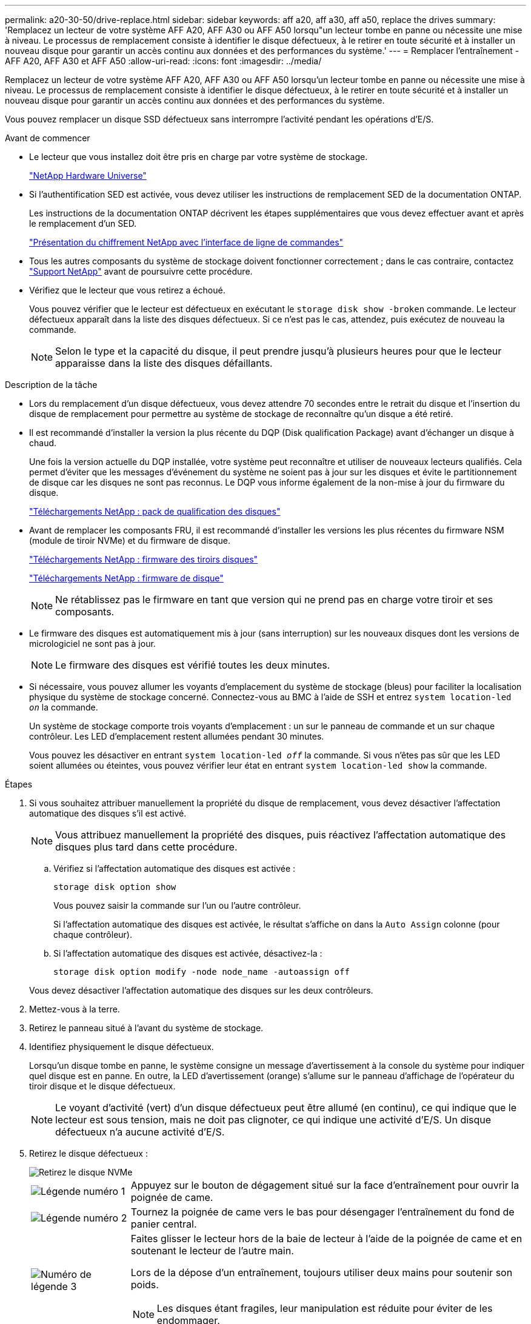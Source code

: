 ---
permalink: a20-30-50/drive-replace.html 
sidebar: sidebar 
keywords: aff a20, aff a30, aff a50, replace the drives 
summary: 'Remplacez un lecteur de votre système AFF A20, AFF A30 ou AFF A50 lorsqu"un lecteur tombe en panne ou nécessite une mise à niveau. Le processus de remplacement consiste à identifier le disque défectueux, à le retirer en toute sécurité et à installer un nouveau disque pour garantir un accès continu aux données et des performances du système.' 
---
= Remplacer l'entraînement - AFF A20, AFF A30 et AFF A50
:allow-uri-read: 
:icons: font
:imagesdir: ../media/


[role="lead"]
Remplacez un lecteur de votre système AFF A20, AFF A30 ou AFF A50 lorsqu'un lecteur tombe en panne ou nécessite une mise à niveau. Le processus de remplacement consiste à identifier le disque défectueux, à le retirer en toute sécurité et à installer un nouveau disque pour garantir un accès continu aux données et des performances du système.

Vous pouvez remplacer un disque SSD défectueux sans interrompre l'activité pendant les opérations d'E/S.

.Avant de commencer
* Le lecteur que vous installez doit être pris en charge par votre système de stockage.
+
https://hwu.netapp.com["NetApp Hardware Universe"^]

* Si l'authentification SED est activée, vous devez utiliser les instructions de remplacement SED de la documentation ONTAP.
+
Les instructions de la documentation ONTAP décrivent les étapes supplémentaires que vous devez effectuer avant et après le remplacement d'un SED.

+
https://docs.netapp.com/us-en/ontap/encryption-at-rest/index.html["Présentation du chiffrement NetApp avec l'interface de ligne de commandes"^]

* Tous les autres composants du système de stockage doivent fonctionner correctement ; dans le cas contraire, contactez https://mysupport.netapp.com/site/global/dashboard["Support NetApp"] avant de poursuivre cette procédure.
* Vérifiez que le lecteur que vous retirez a échoué.
+
Vous pouvez vérifier que le lecteur est défectueux en exécutant le `storage disk show -broken` commande. Le lecteur défectueux apparaît dans la liste des disques défectueux. Si ce n'est pas le cas, attendez, puis exécutez de nouveau la commande.

+

NOTE: Selon le type et la capacité du disque, il peut prendre jusqu'à plusieurs heures pour que le lecteur apparaisse dans la liste des disques défaillants.



.Description de la tâche
* Lors du remplacement d'un disque défectueux, vous devez attendre 70 secondes entre le retrait du disque et l'insertion du disque de remplacement pour permettre au système de stockage de reconnaître qu'un disque a été retiré.
* Il est recommandé d'installer la version la plus récente du DQP (Disk qualification Package) avant d'échanger un disque à chaud.
+
Une fois la version actuelle du DQP installée, votre système peut reconnaître et utiliser de nouveaux lecteurs qualifiés. Cela permet d'éviter que les messages d'événement du système ne soient pas à jour sur les disques et évite le partitionnement de disque car les disques ne sont pas reconnus. Le DQP vous informe également de la non-mise à jour du firmware du disque.

+
https://mysupport.netapp.com/site/downloads/firmware/disk-drive-firmware/download/DISKQUAL/ALL/qual_devices.zip["Téléchargements NetApp : pack de qualification des disques"^]

* Avant de remplacer les composants FRU, il est recommandé d'installer les versions les plus récentes du firmware NSM (module de tiroir NVMe) et du firmware de disque.
+
https://mysupport.netapp.com/site/downloads/firmware/disk-shelf-firmware["Téléchargements NetApp : firmware des tiroirs disques"^]

+
https://mysupport.netapp.com/site/downloads/firmware/disk-drive-firmware["Téléchargements NetApp : firmware de disque"^]

+
[NOTE]
====
Ne rétablissez pas le firmware en tant que version qui ne prend pas en charge votre tiroir et ses composants.

====
* Le firmware des disques est automatiquement mis à jour (sans interruption) sur les nouveaux disques dont les versions de micrologiciel ne sont pas à jour.
+

NOTE: Le firmware des disques est vérifié toutes les deux minutes.

* Si nécessaire, vous pouvez allumer les voyants d'emplacement du système de stockage (bleus) pour faciliter la localisation physique du système de stockage concerné. Connectez-vous au BMC à l'aide de SSH et entrez `system location-led _on_` la commande.
+
Un système de stockage comporte trois voyants d'emplacement : un sur le panneau de commande et un sur chaque contrôleur. Les LED d'emplacement restent allumées pendant 30 minutes.

+
Vous pouvez les désactiver en entrant `system location-led _off_` la commande. Si vous n'êtes pas sûr que les LED soient allumées ou éteintes, vous pouvez vérifier leur état en entrant `system location-led show` la commande.



.Étapes
. Si vous souhaitez attribuer manuellement la propriété du disque de remplacement, vous devez désactiver l'affectation automatique des disques s'il est activé.
+

NOTE: Vous attribuez manuellement la propriété des disques, puis réactivez l'affectation automatique des disques plus tard dans cette procédure.

+
.. Vérifiez si l'affectation automatique des disques est activée :
+
`storage disk option show`

+
Vous pouvez saisir la commande sur l'un ou l'autre contrôleur.

+
Si l'affectation automatique des disques est activée, le résultat s'affiche `on` dans la `Auto Assign` colonne (pour chaque contrôleur).

.. Si l'affectation automatique des disques est activée, désactivez-la :
+
`storage disk option modify -node node_name -autoassign off`

+
Vous devez désactiver l'affectation automatique des disques sur les deux contrôleurs.



. Mettez-vous à la terre.
. Retirez le panneau situé à l'avant du système de stockage.
. Identifiez physiquement le disque défectueux.
+
Lorsqu'un disque tombe en panne, le système consigne un message d'avertissement à la console du système pour indiquer quel disque est en panne. En outre, la LED d'avertissement (orange) s'allume sur le panneau d'affichage de l'opérateur du tiroir disque et le disque défectueux.

+

NOTE: Le voyant d'activité (vert) d'un disque défectueux peut être allumé (en continu), ce qui indique que le lecteur est sous tension, mais ne doit pas clignoter, ce qui indique une activité d'E/S. Un disque défectueux n'a aucune activité d'E/S.

. Retirez le disque défectueux :
+
image::../media/drw_nvme_drive_replace_ieops-1904.svg[Retirez le disque NVMe]

+
[cols="1,4"]
|===


 a| 
image::../media/icon_round_1.png[Légende numéro 1]
 a| 
Appuyez sur le bouton de dégagement situé sur la face d'entraînement pour ouvrir la poignée de came.



 a| 
image::../media/icon_round_2.png[Légende numéro 2]
 a| 
Tournez la poignée de came vers le bas pour désengager l'entraînement du fond de panier central.



 a| 
image::../media/icon_round_3.png[Numéro de légende 3]
 a| 
Faites glisser le lecteur hors de la baie de lecteur à l'aide de la poignée de came et en soutenant le lecteur de l'autre main.

Lors de la dépose d'un entraînement, toujours utiliser deux mains pour soutenir son poids.


NOTE: Les disques étant fragiles, leur manipulation est réduite pour éviter de les endommager.

|===
. Attendre au moins 70 secondes avant d'insérer le lecteur de remplacement.
. Insérer le lecteur de remplacement :
+
.. Avec la poignée de came en position ouverte, insérer l'entraînement à l'aide des deux mains.
.. Poussez doucement jusqu'à ce que le lecteur s'arrête.
.. Fermez la poignée de la came de sorte que le lecteur soit bien en place dans le fond de panier central et que la poignée s'enclenche.
+
Assurez-vous de fermer lentement la poignée de came de manière à ce qu'elle s'aligne correctement sur la face de l'entraînement.



. Vérifiez que le voyant d'activité (vert) du lecteur est allumé.
+
Lorsque le voyant d'activité du lecteur est allumé, cela signifie que le lecteur est alimenté. Lorsque le voyant d'activité du lecteur clignote, cela signifie que le lecteur est alimenté et que les E/S sont en cours. Si le micrologiciel du lecteur est mis à jour automatiquement, le voyant clignote.

. Si vous remplacez un autre lecteur, répétez les étapes 3 à 8.
. Réinstallez le panneau à l'avant du système de stockage.
. Si vous avez désactivé l'affectation automatique de disques à l'étape 1, affectez manuellement la propriété des disques, puis réactivez l'affectation automatique de disques si nécessaire :
+
.. Afficher tous les disques non propriétaires :
+
`storage disk show -container-type unassigned`

+
Vous pouvez saisir la commande sur l'un ou l'autre contrôleur.

.. Affectez chaque disque :
+
`storage disk assign -disk disk_name -owner owner_name`

+
Vous pouvez saisir la commande sur l'un ou l'autre contrôleur.

+
Vous pouvez utiliser le caractère générique pour attribuer plusieurs lecteurs à la fois.

.. Réactivez l'affectation automatique des disques si nécessaire :
+
`storage disk option modify -node node_name -autoassign on`

+
Vous devez réactiver l'affectation automatique des disques sur les deux contrôleurs.



. Retournez la pièce défectueuse à NetApp, tel que décrit dans les instructions RMA (retour de matériel) fournies avec le kit.
+
Contactez l'assistance technique à l'adresse https://mysupport.netapp.com/site/global/dashboard["Support NetApp"], 888-463-8277 (Amérique du Nord), 00-800-44-638277 (Europe) ou +800-800-80-800 (Asie/Pacifique) si vous avez besoin du numéro RMA ou de l'aide supplémentaire pour la procédure de remplacement.


